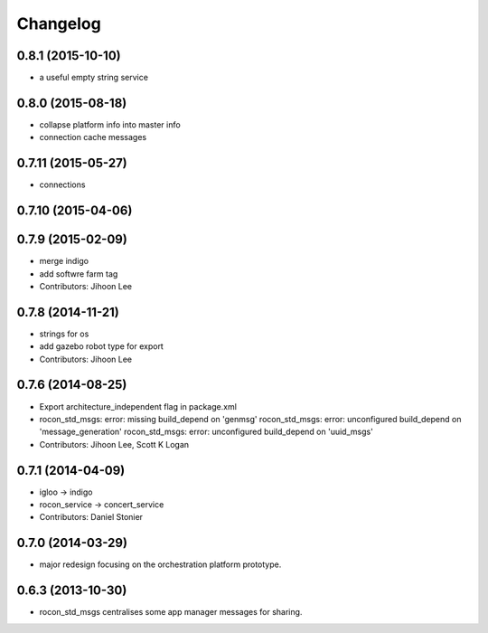 Changelog
=========

0.8.1 (2015-10-10)
------------------
* a useful empty string service

0.8.0 (2015-08-18)
------------------
* collapse platform info into master info
* connection cache messages

0.7.11 (2015-05-27)
-------------------
* connections

0.7.10 (2015-04-06)
-------------------

0.7.9 (2015-02-09)
------------------
* merge indigo
* add softwre farm tag
* Contributors: Jihoon Lee

0.7.8 (2014-11-21)
------------------
* strings for os
* add gazebo robot type for export
* Contributors: Jihoon Lee

0.7.6 (2014-08-25)
------------------
* Export architecture_independent flag in package.xml
* rocon_std_msgs: error: missing build_depend on 'genmsg'
  rocon_std_msgs: error: unconfigured build_depend on 'message_generation'
  rocon_std_msgs: error: unconfigured build_depend on 'uuid_msgs'
* Contributors: Jihoon Lee, Scott K Logan

0.7.1 (2014-04-09)
------------------
* igloo -> indigo
* rocon_service -> concert_service
* Contributors: Daniel Stonier

0.7.0 (2014-03-29)
------------------
* major redesign focusing on the orchestration platform prototype.

0.6.3 (2013-10-30)
------------------
* rocon_std_msgs centralises some app manager messages for sharing.


